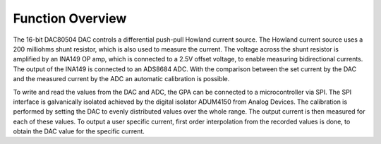 Function Overview
=================

The 16-bit DAC80504 DAC controls a differential push-pull Howland current source. The Howland current 
source uses a 200 milliohms shunt resistor, which is also used to measure the current. The voltage across 
the shunt resistor is amplified by an INA149 OP amp, which is connected to a 2.5V offset voltage, to enable 
measuring bidirectional currents. The output of the INA149 is connected to an ADS8684 ADC. 
With the comparison between the set current by the DAC and the measured current by the ADC an automatic calibration is possible.

To write and read the values from the DAC and ADC, the GPA can be connected to a microcontroller via SPI. 
The SPI interface is galvanically isolated achieved by the digital isolator ADUM4150 from Analog Devices. 
The calibration is performed by setting the DAC to evenly distributed values over the whole range. The 
output current is then measured for each of these values. To output a user specific current, first order 
interpolation from the recorded values is done, to obtain the DAC value for the specific current.
